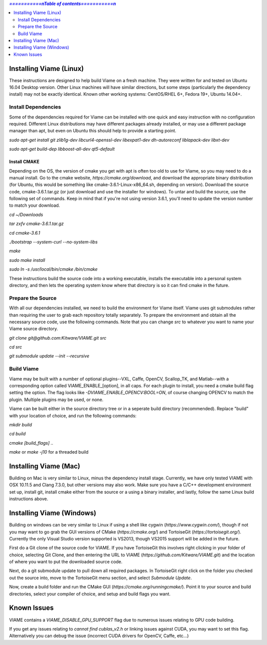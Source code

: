 .. contents:: `===========\nTable of contents===========\n`
   :depth: 2
   :local:

.. _linux-label:

========================
Installing Viame (Linux)
========================

These instructions are designed to help build Viame on a fresh machine. They were written for and tested on Ubuntu
16.04 Desktop version. Other Linux machines will have similar directions, but some steps (particularly the dependency
install) may not be exactly identical. Known other working systems: CentOS/RHEL 6+, Fedora 19+, Ubuntu 14.04+.

********************
Install Dependencies
********************

Some of the dependencies required for Viame can be installed with one quick and easy instruction with no configuration
required. Different Linux distributions may have different packages already installed, or may use a different package
manager than apt, but even on Ubuntu this should help to provide a starting point.

`sudo apt-get install git zlib1g-dev libcurl4-openssl-dev libexpat1-dev dh-autoreconf liblapack-dev libxt-dev`

`sudo apt-get build-dep libboost-all-dev qt5-default`

Install CMAKE
=============

Depending on the OS, the version of cmake you get with apt is often too old to use for Viame, so you may need to do a
manual install. Go to the cmake website, `https://cmake.org/download`, and download the appropriate binary distribution
(for Ubuntu, this would be something like cmake-3.6.1-Linux-x86_64.sh, depending on version). Download the source code,
cmake-3.6.1.tar.gz (or just download and use the installer for windows).  To untar and build the source, use the following
set of commands.
Keep in mind that if you're not using version 3.6.1, you'll need to update the version number to match your download.

`cd ~/Downloads`

`tar zxfv cmake-3.6.1.tar.gz`

`cd cmake-3.6.1`

`./bootstrap --system-curl --no-system-libs`

`make`

`sudo make install`

`sudo ln -s /usr/local/bin/cmake /bin/cmake`

These instructions build the source code into a working executable, installs the executable into a personal system
directory, and then lets the operating system know where that directory is so it can find cmake in the future.

******************
Prepare the Source
******************

With all our dependencies installed, we need to build the environment for Viame itself. Viame uses git submodules rather
than requiring the user to grab each repository totally separately. To prepare the environment and obtain all the necessary
source code, use the following commands. Note that you can change `src` to whatever you want to name your Viame source directory.

`git clone git@github.com:Kitware/VIAME.git src`

`cd src`

`git submodule update --init --recursive`

***********
Build Viame
***********

Viame may be built with a number of optional plugins--VXL, Caffe, OpenCV, Scallop_TK, and Matlab--with a corresponding option
called VIAME_ENABLE_[option], in all caps. For each plugin to install, you need a cmake build flag setting the option. The
flag looks like `-DVIAME_ENABLE_OPENCV:BOOL=ON`, of course changing OPENCV to match the plugin. Multiple plugins may be
used, or none.

Viame can be built either in the source directory tree or in a seperate build directory (recommended). Replace "build" with
your location of choice, and run the following commands:

`mkdir build`

`cd build`

`cmake [build_flags] ..`

`make` or `make -j10` for a threaded build

.. _mac-label:

======================
Installing Viame (Mac)
======================

Building on Mac is very similar to Linux, minus the dependency install stage. Currently, we have only tested VIAME
with OSX 10.11.5 and Clang 7.3.0, but other versions may also work. Make sure you have a C/C++ development
environment set up, install git, install cmake either from the source or a using a binary installer, and lastly,
follow the same Linux build instructions above.

.. _windows-label:

==========================
Installing Viame (Windows)
==========================

Building on windows can be very similar to Linux if using a shell like cygwin (`https://www.cygwin.com/`), though if not you
may want to go grab the GUI versions of CMake (`https://cmake.org/`) and TortoiseGit (`https://tortoisegit.org/`). Currently
the only Visual Studio version supported is VS2013, though VS2015 support will be added in the future.

First do a Git clone of the source code for VIAME. If you have TortoiseGit this involves right clicking in your folder of
choice, selecting Git Clone, and then entering the URL to VIAME (`https://github.com/Kitware/VIAME.git`) and the location
of where you want to put the downloaded source code.

Next, do a git submodule update to pull down all required packages. In TortoiseGit right click on the folder you checked
out the source into, move to the TortoiseGit menu section, and select `Submodule Update`.

Now, create a build folder and run the CMake GUI (`https://cmake.org/runningcmake/`). Point it to your source and build
directories, select your compiler of choice, and setup and build flags you want.

.. _issues-label:

============
Known Issues
============

VIAME contains a `VIAME_DISABLE_GPU_SUPPORT` flag due to numerous issues relating to GPU code building.

If you get any issues relating to `cannot find cublas_v2.h` or linking issues against CUDA, you may want to
set this flag. Alternatively you can debug the issue (incorrect CUDA drivers for OpenCV, Caffe, etc...)


